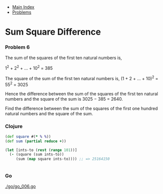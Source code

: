+ [[../index.org][Main Index]]
+ [[./index.org][Problems]]

* Sum Square Difference
*** Problem 6
The sum of the squares of the first ten natural numbers is,

1^2 + 2^2 + ... + 10^2 = 385

The square of the sum of the first ten natural numbers is,
(1 + 2 + ... + 10)^2 = 55^2 = 3025

Hence the difference between the sum of the squares of the first ten natural
numbers and the square of the sum is 3025 − 385 = 2640.

Find the difference between the sum of the squares of the first one hundred
natural numbers and the square of the sum.

*** Clojure
#+BEGIN_SRC clojure
  (def square #(* % %))
  (def sum (partial reduce +))

  (let [ints-to (rest (range 101))]
    (- (square (sum ints-to))
       (sum (map square ints-to)))) ;; => 25164150


#+END_SRC
*** Go
[[./go/go_006.go]]
